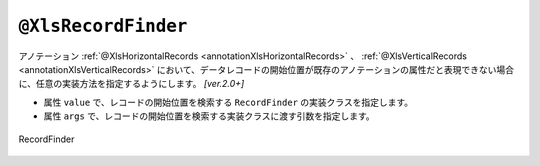 

.. _annotationXlsRecordFinder:

--------------------------------------
``@XlsRecordFinder``
--------------------------------------

アノテーション :ref:`@XlsHorizontalRecords <annotationXlsHorizontalRecords>` 、 :ref:`@XlsVerticalRecords <annotationXlsVerticalRecords>`  において、データレコードの開始位置が既存のアノテーションの属性だと表現できない場合に、任意の実装方法を指定するようにします。 `[ver.2.0+]`

* 属性 ``value`` で、レコードの開始位置を検索する ``RecordFinder`` の実装クラスを指定します。
* 属性 ``args`` で、レコードの開始位置を検索する実装クラスに渡す引数を指定します。


.. figure:: ./_static/RecordFinder.png
   :align: center
   
   RecordFinder


.. sourcecode:: java
    :linenos:
    :caption: 任意の位置のレコードをマッピングする場合
    
    // マッピングの定義
    @XlsSheet(name="Users")
    public class SheetSheet {
        
        // クラスAに対するマッピング定義
        @XlsOrder(1)
        // マッピングの終了条件が、「クラスB」であるため、terminalLabelを指定します。汎用的に正規表現で指定します。
        @XlsHorizontalRecords(tableLabel="成績一覧", bottom=2, terminal=RecordTerminal.Border, terminateLabel="/クラス.+/")
        // クラスAの見出しを探すために、属性argsでクラス名を指定します。
        @XlsRecordFinder(value=ClassNameRecordFinder.class, args="クラスA")
        private List<Record> classA;
        
        // クラスBに対するマッピング定義
        @XlsOrder(2)
        // マッピングの終了条件が、終端のセルに罫線があるのため、terminalを指定します。
        @XlsHorizontalRecords(tableLabel="成績一覧", bottom=2, terminal=RecordTerminal.Border, terminateLabel="/クラス.+/")
        // クラスAの見出しを探すために、属性argsでクラス名を指定します。
        @XlsRecordFinder(value=ClassNameRecordFinder.class, args="クラスB")
        private List<Record> classB;
        
    }
    
    // クラス用の見出しのレコードを探すクラス
    class ClassNameRecordFinder implements RecordFinder {
    
        @Override
        public CellPosition find(ProcessCase processCase, String[] args, Sheet sheet,
                CellPosition initAddress, Object beanObj, Configuration config) {
            
            // アノテーション @XlsRecordFinder の属性argsで指定された値を元にセルを検索します。
            final String className = args[0];
            Cell classNameCell = CellFinder.query(sheet, className, config)
                    .startPosition(initAddress)
                    .findWhenNotFoundException();
            
            // 見出し用のセルから1つ下がデータレコードの開始位置
            return CellPosition.of(classNameCell.getRowIndex()+1, initAddress.getColumn());
        }
        
    }
    
    // ユーザレコードの定義
    public class UserRecord {

        @XlsColumn(columnName="No.", optional=true)
        private int no;
        
        @XlsColumn(columnName="氏名")
        private String name;
        
        @XlsColumn(columnName="算数")
        private Integer sansu;
        
        @XlsColumn(columnName="国語")
        private Integer kokugo;
        
        @XlsColumn(columnName="合計")
        @XlsFormula(value="SUM(D{rowNumber}:E{rowNumber})", primary=true)
        private Integer sum;
        
        @XlsIgnorable
        public boolean isEmpty() {
            return IsEmptyBuilder.reflectionIsEmpty(this, "positions", "labels", "no");
        }
        
        // getter、setterは省略
        
    }
    
    



